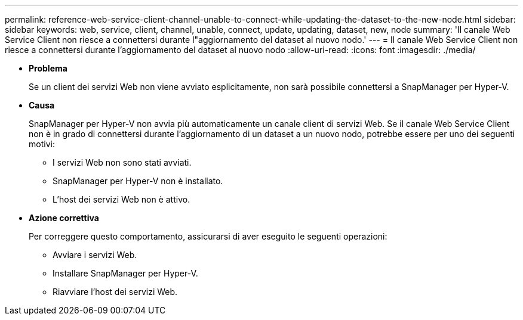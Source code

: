 ---
permalink: reference-web-service-client-channel-unable-to-connect-while-updating-the-dataset-to-the-new-node.html 
sidebar: sidebar 
keywords: web, service, client, channel, unable, connect, update, updating, dataset, new, node 
summary: 'Il canale Web Service Client non riesce a connettersi durante l"aggiornamento del dataset al nuovo nodo.' 
---
= Il canale Web Service Client non riesce a connettersi durante l'aggiornamento del dataset al nuovo nodo
:allow-uri-read: 
:icons: font
:imagesdir: ./media/


* *Problema*
+
Se un client dei servizi Web non viene avviato esplicitamente, non sarà possibile connettersi a SnapManager per Hyper-V.

* *Causa*
+
SnapManager per Hyper-V non avvia più automaticamente un canale client di servizi Web. Se il canale Web Service Client non è in grado di connettersi durante l'aggiornamento di un dataset a un nuovo nodo, potrebbe essere per uno dei seguenti motivi:

+
** I servizi Web non sono stati avviati.
** SnapManager per Hyper-V non è installato.
** L'host dei servizi Web non è attivo.


* *Azione correttiva*
+
Per correggere questo comportamento, assicurarsi di aver eseguito le seguenti operazioni:

+
** Avviare i servizi Web.
** Installare SnapManager per Hyper-V.
** Riavviare l'host dei servizi Web.



